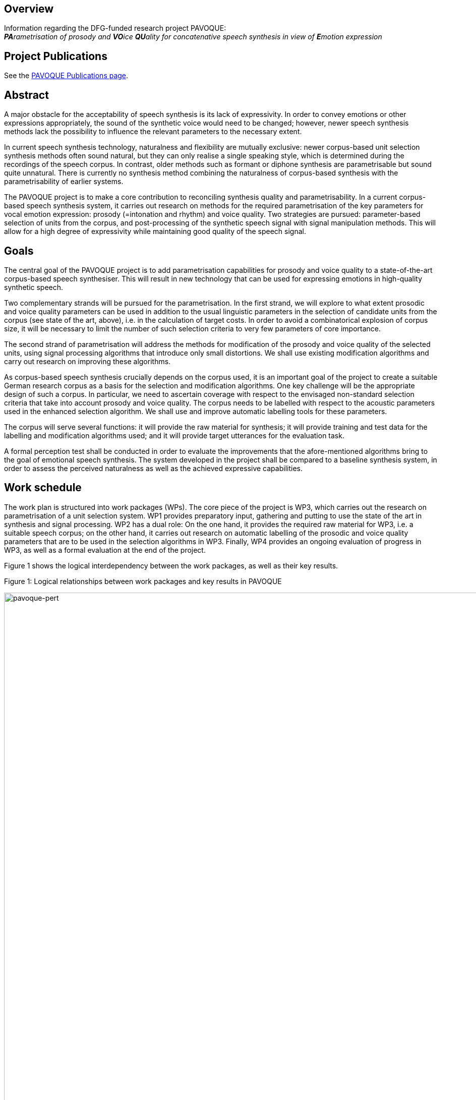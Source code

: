== Overview

Information regarding the DFG-funded research project PAVOQUE: +
__**PA**rametrisation of prosody and **VO**ice **QU**ality for concatenative speech synthesis in view of **E**motion expression__

== Project Publications

See the link:publications/pavoque-publications.html[PAVOQUE Publications page].

== Abstract

A major obstacle for the acceptability of speech synthesis is its lack of expressivity. In order to convey emotions or other expressions appropriately, the sound of the synthetic voice would need to be changed; however, newer speech synthesis methods lack the possibility to influence the relevant parameters to the necessary extent.

In current speech synthesis technology, naturalness and flexibility are mutually exclusive: newer corpus-based unit selection synthesis methods often sound natural, but they can only realise a single speaking style, which is determined during the recordings of the speech corpus. In contrast, older methods such as formant or diphone synthesis are parametrisable but sound quite unnatural. There is currently no synthesis method combining the naturalness of corpus-based synthesis with the parametrisability of earlier systems. 

The PAVOQUE project is to make a core contribution to reconciling synthesis quality and parametrisability. In a current corpus-based speech synthesis system, it carries out research on methods for the required parametrisation of the key parameters for vocal emotion expression: prosody (=intonation and rhythm) and voice quality. Two strategies are pursued: parameter-based selection of units from the corpus, and post-processing of the synthetic speech signal with signal manipulation methods. This will allow for a high degree of expressivity while maintaining good quality of the speech signal.

== Goals

The central goal of the PAVOQUE project is to add parametrisation capabilities for prosody and voice quality to a state-of-the-art corpus-based speech synthesiser. This will result in new technology that can be used for expressing emotions in high-quality synthetic speech.

Two complementary strands will be pursued for the parametrisation. In the first strand, we will explore to what extent prosodic and voice quality parameters can be used in addition to the usual linguistic parameters in the selection of candidate units from the corpus (see state of the art, above), i.e. in the calculation of target costs. In order to avoid a combinatorical explosion of corpus size, it will be necessary to limit the number of such selection criteria to very few parameters of core importance.

The second strand of parametrisation will address the methods for modification of the prosody and voice quality of the selected units, using signal processing algorithms that introduce only small distortions. We shall use existing modification algorithms and carry out research on improving these algorithms.

As corpus-based speech synthesis crucially depends on the corpus used, it is an important goal of the project to create a suitable German research corpus as a basis for the selection and modification algorithms. One key challenge will be the appropriate design of such a corpus. In particular, we need to ascertain coverage with respect to the envisaged non-standard selection criteria that take into account prosody and voice quality. The corpus needs to be labelled with respect to the acoustic parameters used in the enhanced selection algorithm. We shall use and improve automatic labelling tools for these parameters.

The corpus will serve several functions: it will provide the raw material for synthesis; it will provide training and test data for the labelling and modification algorithms used; and it will provide target utterances for the evaluation task.

A formal perception test shall be conducted in order to evaluate the improvements that the afore-mentioned algorithms bring to the goal of emotional speech synthesis. The system developed in the project shall be compared to a baseline synthesis system, in order to assess the perceived naturalness as well as the achieved expressive capabilities.

== Work schedule

The work plan is structured into work packages (WPs). The core piece of the project is WP3, which carries out the research on parametrisation of a unit selection system. WP1 provides preparatory input, gathering and putting to use the state of the art in synthesis and signal processing. WP2 has a dual role: On the one hand, it provides the required raw material for WP3, i.e. a suitable speech corpus; on the other hand, it carries out research on automatic labelling of the prosodic and voice quality parameters that are to be used in the selection algorithms in WP3. Finally, WP4 provides an ongoing evaluation of progress in WP3, as well as a formal evaluation at the end of the project.

Figure 1 shows the logical interdependency between the work packages, as well as their key results.

:imagesdir: ${project.url}/images

[#pavoque-pert]
.Figure 1: Logical relationships between work packages and key results in PAVOQUE
image:pavoque-pert.gif[pavoque-pert, 1500]


The planned scheduling of the work packages can be seen in Figure 2. Three main phases can be distinguished:

*Month 1-10:*
In the preparation phase, we prepare the technological framework (WP1, consisting of signal analysis, unit selection synthesis, and signal modification algorithms), and design and record the speech corpus (WP2a+b).

*Month 11-30:*
In the main phase, we will iteratively improve the three core research aspects prosody/voice quality labelling (WP2c), selection criteria (WP3a) and signal modification (WP3b).

*Month 31-36:*
In the final phase, we will fine-tune the selection and modification aspects of WP3 with respect to each other (WP3c), and carry out a final evaluation (WP4).

Several work packages and tasks are scheduled to run in parallel – either because they are largely independent (as in the preparation phase), or because they are mutually dependent (as in the main phase). This interdependence of three tasks in the main phase bears the risk that a delay in one task could delay all other tasks. In order to reduce this risk, a step-wise procedure is used in all three tasks in the main phase (labelling – WP2c, selection – WP3a and modification – WP3b): Existing resources and algorithms are used in a first step, and replaced with newly developed ones as they become available.

[#pavoque-gantt]
.Figure 2: Planned time course of work packages and key tasks in PAVOQUE
image:pavoque-gantt.gif[pavoque-gantt, 1500]


The plans for the individual work packages are now described in detail.

=== WP1: Technological framework (5 PM)

The PAVOQUE project intends to reuse existing algorithms where possible. Many suitable algorithms for unit selection synthesis, signal analysis and signal modification exist and are accessible to the proposer; nevertheless, they must be integrated into a coherent technological framework to be optimally usable as the “toolkit” for the work in PAVOQUE. This is possible with limited effort because we can build on the MARY framework and on open-source software such as Praat, Snack, Festvox, Festival, and FreeTTS.

==== a. Baseline system for unit selection synthesis

We need a baseline unit selection system in order to assess the improvements in expressivity obtained in WP3. The implementations of unit selection algorithms that currently exist in the MARY system (see Previous work) are the natural starting point for this baseline system. Their suitability for PAVOQUE must be critically compared before one of them is selected for further use.

Most current unit selection algorithms do not account for prosody explicitly; instead, prosody is indirectly described via a set of symbolic features such as sentence type, position in the sentence, or syllable stress status. In all existing systems, voice quality is considered unrelated to target costs, because its modelling is not considered relevant for the expression of a linguistic structure in indo-european languages.

In contrast to such previous practice, we will need to allow for the explicit use of prosodic and voice quality parameters in the target cost function, i.e. during the selection of candidate units from the database. Criteria for this comparison of available systems include:

.. Can the target cost function be extended to take into account acoustic parameter targets? In particular, can it be adapted manually, or is it fully data-driven?

.. Are continuous measures accounted for through coarse cutoffs, or in a continuous way?

.. How difficult is it to take into account relative measures such as z-scores rather than absolute measures?

.. How tolerant is the method to missing data? I.e., is there a measure of “degree of similarity” for non-perfect-match units?


Further criteria are likely to emerge in the process.

Should this assessment come to the conclusion that an altogether different unit selection algorithm is considerably more suitable for the PAVOQUE tasks than any of the available techniques, that algorithm would need to be implemented, as an extension to the existing code. However, it would be preferable to concentrate efforts on the core tasks of this project, and to extend one of the existing algorithms, unless strong reasons arise for doing otherwise.

A subset of the corpus recorded in WP2 will be used as the corpus of the baseline system. This approach allows us to compare naturalness and expressivity of the baseline and enhanced systems, using material from the same speaker in the two versions of the system. Such formal comparison tests will be carried out in WP4.

==== b. Speech signal analysis and modification toolkit

Numerous algorithms exist for analysing and modifying the speech signal (see State of the art). Some of these are available in MARY or in open source software (e.g., F0 tracking, cepstral analysis); others have been published, but no implementations are freely available (e.g., NAQ, glottal formant). WP1 will collect and integrate into a coherent framework a selection of implemented algorithms. In addition, we will list promising algorithms which are described in the literature but for which no implementation is available. They will be evaluated with respect to their potential use within PAVOQUE. This evaluation will include the questions of:

.. maturity (i.e., whether they are established good practice vs. experimental);
.. applicability (tried in a synthesis context or not);
.. quality (the amount of degradation introduced); and
.. effort (the amount of work required to implement the algorithm).

As motivated in the State of the art section, we expect frequency domain and mixed methods to be most promising.
 The theoretical assessment of algorithms will yield a set of candidate algorithms to be implemented and tested in WP2 and WP3.

=== WP2: Creation of an exemplary corpus suitable for expressive speech synthesis (12 PM)

This work package has a dual role. First, it will create a special speech corpus for use in WP3; secondly, it will carry out research on the automatic labelling of prosody and voice quality parameters in this corpus.

The PAVOQUE project has very specific and non-standard requirements with respect to the content of the speech synthesis corpus: The enhanced selection algorithm to be developed in WP3(a) requires the corpus to contain a controlled range of variation of prosodic and voice quality parameters, independently of linguistic structure. Existing corpora such as CMU Arctic (Kominek &amp; Black, 2004), or the BITS corpus (expected to be released by the end of 2005 – Ellbogen, Schiel &amp; Steffen, 2004), are designed for general-purpose, unexpressive text-to-speech synthesis, and do not provide the required parameter variation. For this reason, it is necessary to create a new corpus for this research.

In a concatenative system, the quality of the speech corpus is the single most important factor for the final output speech quality. Therefore, the appropriate design, recording and labelling of the corpus is crucial for its suitability for the purposes of this project.

The work in WP2 consists of three tasks:

.. Design a textual corpus for a limited domain.
.. Record the speech corpus.
.. Label the speech corpus.

==== a. Design a German textual corpus for a limited domain in which emotions naturally play a role (3 PM)

A key challenge in corpus design is to assure adequate coverage, i.e. for every expected target utterance, suitable units must be found in the corpus.

For unlimited domains, assuring coverage implies recording a very large corpus, consisting of several hours of speech data. For this research project, we will only address a limited domain, i.e. a set of utterances to be produced in a specific scenario. Common examples of such limited domains are speaking clocks or weather forecasts; for PAVOQUE, a new limited domain needs to be identified and modelled where a variety of emotional states are naturally expressed. Examples of possible domains include social chatter, tutorial dialogues, or sports commentaries. These and other domains will be investigated before a decision is taken.

The issue of assuring coverage is more difficult in PAVOQUE than in traditional, unexpressive corpus-based synthesis: As motivated before, we intend to use not only linguistic parameters in the target cost function for unit candidate selection, but also prosody and voice quality parameters. This means that each unit (e.g., each phone) needs to occur not only in several phonetic contexts, sentence types, stress states etc., but also in several configurations of prosody and voice quality. The combinatorical explosion which would follow from simply cross-combining all these selection criteria needs to be addressed, first by keeping the number of prosodic and voice quality parameters and their possible values small, and second by limiting the recordings to a subset of parameter configurations which are most suitable for the set of target domain utterances to produce.

Based on these considerations, we propose to design the speech corpus in such a way that two distinct sub-corpora can be identified:

. A number of utterances will be recorded in a fully factorial way, such that each unit exists in each prosody and voice quality parameter setting. The text of target utterances in this sub-corpus should be emotionally neutral (sentences such as “The glass is standing on the table.”) or emotionally ambguous (e.g., “The telephone has not rung at all today!”). This section of the corpus is suitable for general-purpose emotion expression research and full flexibility in acoustic parametrisation. This data is most suitable for testing the parametrisation algorithms and their limits. Obtaining emotional-sounding speech output from this kind of data is a challenging task, because it is necessary to specify explicitly the full acoustic parameter settings for the emotional states.
. A different set of utterances will be tilted towards specific kinds of expressivity, and show only limited variation in prosodic and voice quality parameters. The parameter ranges that are appropriate for different emotions are available from the literature (e.g., Banse &amp; Scherer, 1996; Schröder, 2004a). Target texts for this sub-corpus should be emotional. For example, it is sufficient to be able to speak the sentence "I'm so sad" in medium-to-low F0, and modal-to-soft vocal effort settings. This kind of data, combining a certain emotion-specificity with limited flexibility, constitutes a direct extension of previous practice (e.g., Johnson et al., 2002; Iida &amp; Campbell, 2003) where only a small number of expressions were recorded without the possibility for parametrisation. Generating emotional-sounding speech from this kind of data is comparatively easy, as to a certain extent, the emotional expression is already inherent in the recorded speech material. Nevertheless, adding a certain amount of flexibility to this approach constitutes a worthwile step advancing the state of the art.

This twofold approach ensures that the algorithms can be tested both on general-purpose and on specific material oriented towards certain kinds of emotionality, while keeping the amount of data manageable.

In order to ensure comparability between the baseline system (WP1) and the enhanced system (WP3), the corpus recorded in WP2 must also be usable for the baseline system. This will be achieved by extracting a subset of the corpus in which the prosodic and voice quality parameters are recorded at the speaker’s default setting, and using this subset as the speech corpus for the baseline system. It will be ensured that the subset achieves coverage of the material to be synthesised, in the classical, linguistic sense. 

==== b. Record the speech corpus (2 PM)

For recording the speech corpus, we build on the setup that exists from the diphone recordings in the NECA project. This includes recording equipment, software, and experience in setting up and carrying out the recording protocol.

As has been shown several times (e.g., Banse &amp; Scherer, 1996; Ellbogen et al., 2004; Schröder, 2003), actors are more reliable than non-actors to produce the required speech material in a controlled setting. For this reason, the recordings of the speech corpus need to be carried out with a professional speaker. A phonetically trained listener will need to supervise the recordings in order to monitor recording errors and trigger immediate re-recordings where necessary.

Previous experience (Schröder &amp; Grice, 2003) has shown that it is generally necessary to schedule at least one session for re-recordings. Despite the care used to re-record erroneous material immediately, some problems with individual recordings are usually only noticed during the labelling phase (see below). We therefore include a re-recording session in our planning from the start.

In addition to the synthesis corpus, a number of recordings need to be made for the evaluation planned in WP4. Selected sentences from both the general-purpose and the specific expression-oriented sections will be recorded in several emotional states of varying intensity by the same speaker. These will not be used as part of the synthesis corpus, but as targets for copy synthesis (see WP4).

===== c. Label the speech corpus (7 PM)

The labelling of the speech corpus is a key pre-requisite for being able to index and later use the units in the corpus. In addition to the traditional marking of segment boundaries, PAVOQUE also requires prosodic and voice quality parameters to be labelled, which is an open research issue.

For segment boundary labelling, we will start with existing tools (e.g., CMU Sphinx, HTK) for forced alignment of a phoneme string to the recordings. The phoneme string to align is predicted by the TTS system and manually corrected where the speaker deviated from the pronounciation generated by the system. Manual correction of the automatic segment boundary labelling is a relatively simple but necessary and time-consuming task. It will be performed by a phonetically trained student assistant.

For prosody and voice quality parameters, manual labelling would be an extremely time-consuming task and will be avoided if at all possible. Automatic labelling of prosody and voice quality features, on the other hand, is an open-ended research issue, where improvements are expected to be gradual rather than being once-and-for-all solutions. Therefore, automatic labelling of acoustic parameters will be performed as an iterative process in interaction with WP3, where new measures are taken into account by the selection algorithms as they become available.

The first methods to be applied are the existing technologies included into the analysis toolkit in WP1(b). In addition, efforts will go into the advancement of the state of the art, taking the assessment of algorithms in WP1(b) as a starting point.

With respect to prosody labelling, one potential advancement will be the detection of the glottal formant (Fant, 1979; Doval &amp; d'Alessandro, 1997), a parameter related to both pitch and open quotient. As an intermediate parameter between prosody and voice quality, it is of obvious potential relevance for PAVOQUE. A first algorithm for its estimation has been proposed by Bozkurt et al. (2004a), who reported good classification results on carefully selected speech samples. Attempts to generalise its use to unconstrained and emotionally expressive speech are a logical next step.

Improvements of voice quality labelling will start with measures of spectral tilt and periodic-aperiodic ratio. Spectral tilt is known to be an important measure of voice quality, but existing estimation methods are not fully reliable. We aim to develop more reliable methods of spectral tilt estimation, possibly starting from the Soft Phonation Index, a ratio of high energy and low energy parts of the speech spectrum (Deliyski, 1993). Periodic/aperiodic ratio detection could start with the decomposition algorithm proposed by Yegnanarayana et al. (1998). In addition to these parameters, several recently proposed measures such as the Normalized Amplitude Quotient (NAQ – Alku et al., 1998) as well as cepstral measures will be investigated.

The relevance of voice quality parameters will be tested in a classification scheme using the newly created corpus as well as the existing diphone databases with three different voice qualities. The aim will be to define the voice quality feature vector that leads to the most accurate classification, the measure of accuracy being the speaker intention during recordings. The obtained feature vector will be used for labelling the corpus, and thus becomes available as a selection criterion in WP3(a). 

=== WP3: New methods for the parametrisation of speech synthesis (16 PM)

The parametrisation of corpus-based speech synthesis constitutes the core aim of the PAVOQUE project. The goal is to provide the required flexibility for emotion expression while maintaining a high quality of the speech signal. Work in this work package will proceed along two main strands: (a) selection of appropriate units; and (b) signal processing. Each strand will be pursued in two steps: First, existing algorithms will be applied in this new context; and second, new algorithms will be proposed and tested.

The algorithms will be implemented in an “enhanced” system built on top of the “baseline” system prepared in WP1, thereby allowing for direct comparison of performance of the two systems.

==== a. Selection of appropriate units (6 PM)

In this strand of WP3, algorithms are developed that can take into account prosody and voice quality parameters during the selection of units, in particular as part of the target cost function which determines the degree of suitedness of a given unit for a target utterance. As voice quality is generally considered to be relatively independent of linguistic structure (e.g., Ladd et al., 1985), we anticipate that selection based on voice quality can be implemented as a simple “add-on” to the baseline system, without the risk of reducing output speech quality. For prosody, the situation is more complex. Existing systems obtain natural prosody by using purely linguistic parameters in the target cost function, i.e., the natural prosody follows from properly selected linguistic predictors without actually being modelled explicitly. Therefore, the simple use of absolute F0, duration and intensity values in addition to the existing linguistic parameters would result in contradictory requests and a reduced synthesis quality. Therefore, we will devise relative measures for prosody in context, e.g. comparing F0 relative to class means by calculating z-scores for classes defined by linguistic parameter configurations. Prosody target costs will then select from among the linguistically acceptable candidates.

In a first step, a set of selection parameters will be proposed based on theoretical considerations. These parameters should describe prosody and voice quality as independently from linguistic structure as possible. They will be built into the target cost function of the “enhanced” system. We will experimentally determine the weights of these parameters with respect to the linguistic parameters. With respect to the two alternatives of automatic versus manual determination of parameter weights (Blouin, 2003), we clearly favour the manual method in this context. Otherwise, the specificities of the recorded data would determine this rather general question in a way that would be difficult to generalise. It can be anticipated that the question of parameter weights will be decisive for the overall quality especially in situations of incomplete coverage. We will artificially create such situations in a controlled way from the fully covered subset of the corpus (see WP2 (a) 1. above), so that the perceptual effects of different design choices become apparent.

In a second step, we will add new promising parameters, in particular the measures developed in WP2 (c). Again, the perceptual effects will be assessed based on the controlled creation of incomplete coverage situations.

==== b. Modification of prosody and voice quality parameters using new algorithms maintaining high quality (7 PM)

This second strand of work in WP3 will use signal manipulation algorithms in order to modify the prosody and voice quality of the speech units selected for a target utterance. This may seem risky at first sight – one of the reasons for the success of unit selection synthesis, 10 years ago, was that it did not rely on signal processing, thus avoiding the degradations introduced by the signal manipulation algorithms that existed at the time. However, we are convinced that limited use of signal processing is now possible, firstly because algorithms have improved over the last decade, introducing less artifacts, and secondly because the amplitude of manipulations can be kept relatively small if it can build on a corpus with good coverage of the acoustic space.

In a first step, we will use existing prosody modification algorithms. Even for the simple time-domain PSOLA algorithm, it has been shown that moderate changes of F0 and timing are possible without extensive quality loss (Blouin, 2003). The more recent frequency-domain and mixed methods, while being more powerful and flexible, are also expected to create less artifacts in the speech signal. The technological toolbox compiled in WP1 (b) will provide a first choice of technology for use in the synthesis system.

For voice quality modification, we will start, in particular, from the spectral interpolation algorithm which we have recently proposed (Turk et al., 2005). We have shown that we can create degrees of vocal effort in diphone synthesis. Transferring the technology to unit selection synthesis is now a small step. In addition, it will be very interesting to see to what extent the same algorithm can be applied for interpolating between other voice qualities, including the vocal correlates of the smile.

In a second step, new algorithms for prosody and voice quality modification will be investigated. Modification of prosody will be performed with a frequency domain or a mixed method. We will investigate adaptive filtering techniques for spectral tilt modification. For the modification of the periodic/aperiodic ratio, a decomposition/weighting/recomposition approach will be investigated. All modification algorithms will be applied with an overlap-add approach, which guarantees that no additional discontinuities are introduced into the speech signal.

This second step is the most open-ended, basic research aspect of the project. We anticipate that new advances can be made compared to today’s state of the art, and that some of the findings can already be put to use in the synthesis algorithm. Given the short duration of the project, however, we do not expect to cover all relevant questions by the end of the project.

==== c. Suitable combination of the selection (a) and modification (b) aspects (3 PM)

Each of the two strands of research presented above will lead to a certain range of variation in modelled parameter values. However, the selection strand is limited by the combinatoric explosion that would follow from the use of too many parameters and/or parameter values, while the modification strand is limited with respect to the magnitude of the modifications by the signal degradations introduced by too large parameter changes. Combining the two aspects should ultimately lead to a larger range of variation than for any of the methods alone. 

While the basic idea of this combination of selection and modification is straightforward, we need to work on the optimal combination of both aspects. Naturally, each aspect should be used for what it can do best, e.g. limited tempo and F0 modifications can be performed using signal modification, while larger F0 or voice quality deviations might better be realised by selecting appropriate units from the corpus. If some of the desired flexibility can be provided by modification algorithms, that will reduce the combinatoric load on the target cost function for the selection of units. This may allow us to consider additional parameters in the target cost function, thus effectively widening the range of parametric flexibility.

In addition, the combination with signal modification will prompt a re-adjustment of the join costs in the unit selection algorithm. This will result in a reduction of the costs for discontinuities which can easily be corrected, while giving higher weights to discontinuities which cannot be corrected by the signal processing module without audible degradation.

=== WP4: Evaluation (3 PM)

Evaluation in PAVOQUE has two aspects:

.. the ongoing evaluation of progress in WP3, and
.. a formal evaluation study at the end of the project.

==== a. Ongoing evaluation of selection and modification algorithms in WP3

The iterative research process in the main phase is necessarily combined with an ongoing evaluation of the obtained synthesis quality. On the one hand, the selection of units (WP3a) based on prosodic and voice quality measures (WP2c) may lead to discontinuities, e.g. if the target costs weigh the acoustic measures inappropriately relative to the traditional symbolic measures. On the other hand, the results of the research on signal modification algorithms (WP3b) need to be evaluated with respect to the perceptual degradation introduced. 

This ongoing evaluation will normally be carried out informally, unless special reasons arise that justify the additional effort of carrying out formal perception tests. It will accompany the work of WP3 throughout its duration.

==== b. Formal perceptual evaluation of project results

At the end of the project, a formal evaluation study will be carried out, assessing the success of the new “enhanced” synthesis algorithm. The measure of success for the PAVOQUE project is a perceptual one, viz., whether or not listeners perceive speech synthesised with the enhanced system as more expressive but similarly natural-sounding compared to speech synthesised with the baseline system. 

s the PAVOQUE project is concerned primarily with research on new parametrisation algorithms, not with the establishment of prosody rules for emotion expression, it is important not to assess the expressivity using a rule set (which would introduce irrelevant complexity into the experiment), but by modelling natural examples of expressive speech using copy synthesis.

Stimulus generation. For copy synthesis, a sample of expressive target utterances will be recorded in WP2(b). The range of expressivity should include intense as well as mild states, as well as emotions differ in the degree to which they are conveyed through prosody and through voice quality. For example, anger seems to be perceived mainly from voice quality, while surprise is mainly perceived from intonation (Montero et al., 1999). Including both types of states will allow us to assess the success in synthesising prosody vs. voice quality more concretely. For copy synthesis, the natural utterances are analysed with respect to their phonetic string, linguistic, prosodic and voice quality parameters. For each utterance, these measures are then modelled as closely as possible (“copied”) with synthetic speech, using (1) the baseline system with the unexpressive subset of the speech corpus created in WP2; (2) the baseline system with the full speech corpus created in WP2, but without controlling the prosodic and voice quality variation in the corpus; and (3) the three versions of the enhanced system developed in WP3 (a), (b) and (c), respectively.

The success criterion formulated above consists of two parts: (i) perceived expressivity, and (ii) perceived naturalness. These are assessed in separate perception tests.

.. Perceived expressivity.
We assess the perceived emotionality using rating tests. The stimulus material will include the original recordings as well as the five copy-synthesised versions of each utterance (two versions for the baseline and three versions for the enhanced system). The stimuli are presented in randomised order, and subjects rate the emotion they perceive. We will use dimensional and categorical ratings, in order to cover both general trends (using the dimensions) and fine emotion-specific details (using categories). 

In analysing the results, we will take into account recent recommendations by Juslin &amp; Laukka (2003) and by Bänziger (2004), who suggest methods to link perceptual ratings to the acoustic parameters of the stimuli, which leads to a better understanding of which parameters caused which perception.

.. Perceived naturalness.
In a second test, the same stimuli will be presented to a different group of listeners, who will indicate the perceived naturalness of the stimuli using Mean Opinion Scores (MOS). The natural recordings will be included as a reference against which to judge the MOS ratings for the baseline and the three versions of the enhanced system.